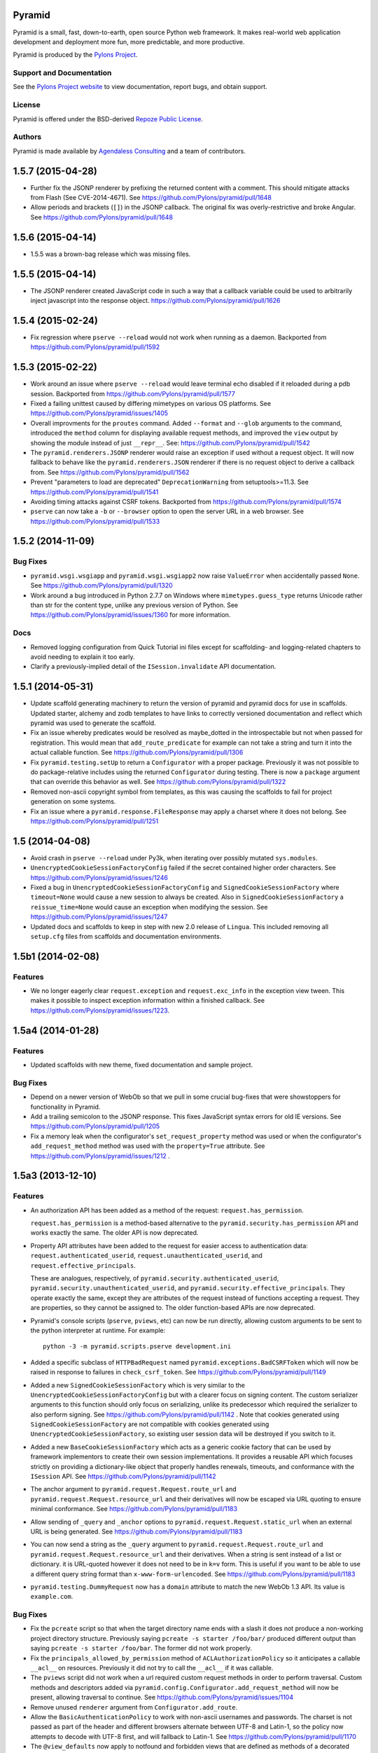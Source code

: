 Pyramid
=======

.. image:: https://travis-ci.org/Pylons/pyramid.png?branch=1.5-branch
        :target: https://travis-ci.org/Pylons/pyramid

.. image:: https://readthedocs.org/projects/pyramid/badge/?version=latest
        :target: http://docs.pylonsproject.org/projects/pyramid/en/latest/
        :alt: Documentation Status

Pyramid is a small, fast, down-to-earth, open source Python web framework.
It makes real-world web application development and
deployment more fun, more predictable, and more productive.

Pyramid is produced by the `Pylons Project <http://pylonsproject.org/>`_.

Support and Documentation
-------------------------

See the `Pylons Project website <http://pylonsproject.org/>`_ to view
documentation, report bugs, and obtain support.

License
-------

Pyramid is offered under the BSD-derived `Repoze Public License
<http://repoze.org/license.html>`_.

Authors
-------

Pyramid is made available by `Agendaless Consulting <http://agendaless.com>`_
and a team of contributors.



.. _changes_1.5.7:

1.5.7 (2015-04-28)
==================

- Further fix the JSONP renderer by prefixing the returned content with
  a comment. This should mitigate attacks from Flash (See CVE-2014-4671).
  See https://github.com/Pylons/pyramid/pull/1648

- Allow periods and brackets (``[]``) in the JSONP callback. The original
  fix was overly-restrictive and broke Angular.
  See https://github.com/Pylons/pyramid/pull/1648

.. _changes_1.5.6:

1.5.6 (2015-04-14)
==================

- 1.5.5 was a brown-bag release which was missing files.

.. _changes_1.5.5:

1.5.5 (2015-04-14)
==================

- The JSONP renderer created JavaScript code in such a way that a callback
  variable could be used to arbitrarily inject javascript into the response
  object. https://github.com/Pylons/pyramid/pull/1626

.. _changes_1.5.4:

1.5.4 (2015-02-24)
==================

- Fix regression where ``pserve --reload`` would not work when running
  as a daemon.
  Backported from https://github.com/Pylons/pyramid/pull/1592

.. _changes_1.5.3:

1.5.3 (2015-02-22)
==================

- Work around an issue where ``pserve --reload`` would leave terminal echo
  disabled if it reloaded during a pdb session.
  Backported from https://github.com/Pylons/pyramid/pull/1577

- Fixed a failing unittest caused by differing mimetypes on various
  OS platforms. See https://github.com/Pylons/pyramid/issues/1405

- Overall improvments for the ``proutes`` command. Added ``--format`` and
  ``--glob`` arguments to the command, introduced the ``method``
  column for displaying available request methods, and improved the ``view``
  output by showing the module instead of just ``__repr__``.
  See: https://github.com/Pylons/pyramid/pull/1542

- The ``pyramid.renderers.JSONP`` renderer would raise an exception if used
  without a request object. It will now fallback to behave like
  the ``pyramid.renderers.JSON`` renderer if there is no request object to
  derive a callback from. See https://github.com/Pylons/pyramid/pull/1562

- Prevent "parameters to load are deprecated" ``DeprecationWarning``
  from setuptools>=11.3. See https://github.com/Pylons/pyramid/pull/1541

- Avoiding timing attacks against CSRF tokens. Backported from
  https://github.com/Pylons/pyramid/pull/1574

- ``pserve`` can now take a ``-b`` or ``--browser`` option to open the server
  URL in a web browser. See https://github.com/Pylons/pyramid/pull/1533

.. _changes_1.5.2:

1.5.2 (2014-11-09)
==================

Bug Fixes
---------

- ``pyramid.wsgi.wsgiapp`` and ``pyramid.wsgi.wsgiapp2`` now raise
  ``ValueError`` when accidentally passed ``None``.
  See https://github.com/Pylons/pyramid/pull/1320

- Work around a bug introduced in Python 2.7.7 on Windows where
  ``mimetypes.guess_type`` returns Unicode rather than str for the content
  type, unlike any previous version of Python.  See
  https://github.com/Pylons/pyramid/issues/1360 for more information.

Docs
----

- Removed logging configuration from Quick Tutorial ini files except for
  scaffolding- and logging-related chapters to avoid needing to explain it too
  early.

- Clarify a previously-implied detail of the ``ISession.invalidate`` API
  documentation.

.. _changes_1.5.1:

1.5.1 (2014-05-31)
==================

- Update scaffold generating machinery to return the version of pyramid and
  pyramid docs for use in scaffolds. Updated starter, alchemy and zodb
  templates to have links to correctly versioned documentation and reflect
  which pyramid was used to generate the scaffold.

- Fix an issue whereby predicates would be resolved as maybe_dotted in the
  introspectable but not when passed for registration. This would mean that
  ``add_route_predicate`` for example can not take a string and turn it into
  the actual callable function.
  See https://github.com/Pylons/pyramid/pull/1306

- Fix ``pyramid.testing.setUp`` to return a ``Configurator`` with a proper
  package. Previously it was not possible to do package-relative includes
  using the returned ``Configurator`` during testing. There is now a
  ``package`` argument that can override this behavior as well.
  See https://github.com/Pylons/pyramid/pull/1322

- Removed non-ascii copyright symbol from templates, as this was
  causing the scaffolds to fail for project generation on some systems.

- Fix an issue where a ``pyramid.response.FileResponse`` may apply a charset
  where it does not belong. See https://github.com/Pylons/pyramid/pull/1251

.. _changes_1.5:

1.5 (2014-04-08)
================

- Avoid crash in ``pserve --reload`` under Py3k, when iterating over possibly
  mutated ``sys.modules``.

- ``UnencryptedCookieSessionFactoryConfig`` failed if the secret contained
  higher order characters. See https://github.com/Pylons/pyramid/issues/1246

- Fixed a bug in ``UnencryptedCookieSessionFactoryConfig`` and
  ``SignedCookieSessionFactory`` where ``timeout=None`` would cause a new
  session to always be created. Also in ``SignedCookieSessionFactory`` a
  ``reissue_time=None`` would cause an exception when modifying the session.
  See https://github.com/Pylons/pyramid/issues/1247

- Updated docs and scaffolds to keep in step with new 2.0 release of
  ``Lingua``.  This included removing all ``setup.cfg`` files from scaffolds
  and documentation environments.

1.5b1 (2014-02-08)
==================

Features
--------

- We no longer eagerly clear ``request.exception`` and ``request.exc_info`` in
  the exception view tween.  This makes it possible to inspect exception
  information within a finished callback.  See
  https://github.com/Pylons/pyramid/issues/1223.

1.5a4 (2014-01-28)
==================

Features
--------

- Updated scaffolds with new theme, fixed documentation and sample project.

Bug Fixes
---------

- Depend on a newer version of WebOb so that we pull in some crucial bug-fixes
  that were showstoppers for functionality in Pyramid.

- Add a trailing semicolon to the JSONP response. This fixes JavaScript syntax
  errors for old IE versions. See https://github.com/Pylons/pyramid/pull/1205

- Fix a memory leak when the configurator's ``set_request_property`` method was
  used or when the configurator's ``add_request_method`` method was used with
  the ``property=True`` attribute.  See
  https://github.com/Pylons/pyramid/issues/1212 .

1.5a3 (2013-12-10)
==================

Features
--------

- An authorization API has been added as a method of the
  request: ``request.has_permission``.

  ``request.has_permission`` is a method-based alternative to the
  ``pyramid.security.has_permission`` API and works exactly the same.  The
  older API is now deprecated.

- Property API attributes have been added to the request for easier access to
  authentication data: ``request.authenticated_userid``,
  ``request.unauthenticated_userid``, and ``request.effective_principals``.

  These are analogues, respectively, of
  ``pyramid.security.authenticated_userid``,
  ``pyramid.security.unauthenticated_userid``, and
  ``pyramid.security.effective_principals``.  They operate exactly the same,
  except they are attributes of the request instead of functions accepting a
  request.  They are properties, so they cannot be assigned to.  The older
  function-based APIs are now deprecated.

- Pyramid's console scripts (``pserve``, ``pviews``, etc) can now be run
  directly, allowing custom arguments to be sent to the python interpreter
  at runtime. For example::

      python -3 -m pyramid.scripts.pserve development.ini

- Added a specific subclass of ``HTTPBadRequest`` named
  ``pyramid.exceptions.BadCSRFToken`` which will now be raised in response
  to failures in ``check_csrf_token``.
  See https://github.com/Pylons/pyramid/pull/1149

- Added a new ``SignedCookieSessionFactory`` which is very similar to the
  ``UnencryptedCookieSessionFactoryConfig`` but with a clearer focus on signing
  content. The custom serializer arguments to this function should only focus
  on serializing, unlike its predecessor which required the serializer to also
  perform signing.  See https://github.com/Pylons/pyramid/pull/1142 .  Note
  that cookies generated using ``SignedCookieSessionFactory`` are not
  compatible with cookies generated using ``UnencryptedCookieSessionFactory``,
  so existing user session data will be destroyed if you switch to it.

- Added a new ``BaseCookieSessionFactory`` which acts as a generic cookie
  factory that can be used by framework implementors to create their own
  session implementations. It provides a reusable API which focuses strictly
  on providing a dictionary-like object that properly handles renewals,
  timeouts, and conformance with the ``ISession`` API.
  See https://github.com/Pylons/pyramid/pull/1142

- The anchor argument to ``pyramid.request.Request.route_url`` and
  ``pyramid.request.Request.resource_url`` and their derivatives will now be
  escaped via URL quoting to ensure minimal conformance.  See
  https://github.com/Pylons/pyramid/pull/1183

- Allow sending of ``_query`` and ``_anchor`` options to
  ``pyramid.request.Request.static_url`` when an external URL is being
  generated.
  See https://github.com/Pylons/pyramid/pull/1183

- You can now send a string as the ``_query`` argument to
  ``pyramid.request.Request.route_url`` and
  ``pyramid.request.Request.resource_url`` and their derivatives.  When a
  string is sent instead of a list or dictionary. it is URL-quoted however it
  does not need to be in ``k=v`` form.  This is useful if you want to be able
  to use a different query string format than ``x-www-form-urlencoded``.  See
  https://github.com/Pylons/pyramid/pull/1183

- ``pyramid.testing.DummyRequest`` now has a ``domain`` attribute to match the
  new WebOb 1.3 API.  Its value is ``example.com``.

Bug Fixes
---------

- Fix the ``pcreate`` script so that when the target directory name ends with a
  slash it does not produce a non-working project directory structure.
  Previously saying ``pcreate -s starter /foo/bar/`` produced different output
  than  saying ``pcreate -s starter /foo/bar``.  The former did not work
  properly.

- Fix the ``principals_allowed_by_permission`` method of
  ``ACLAuthorizationPolicy`` so it anticipates a callable ``__acl__``
  on resources.  Previously it did not try to call the ``__acl__``
  if it was callable.

- The ``pviews`` script did not work when a url required custom request
  methods in order to perform traversal. Custom methods and descriptors added
  via ``pyramid.config.Configurator.add_request_method`` will now be present,
  allowing traversal to continue.
  See https://github.com/Pylons/pyramid/issues/1104

- Remove unused ``renderer`` argument from ``Configurator.add_route``.

- Allow the ``BasicAuthenticationPolicy`` to work with non-ascii usernames
  and passwords. The charset is not passed as part of the header and different
  browsers alternate between UTF-8 and Latin-1, so the policy now attempts
  to decode with UTF-8 first, and will fallback to Latin-1.
  See https://github.com/Pylons/pyramid/pull/1170

- The ``@view_defaults`` now apply to notfound and forbidden views
  that are defined as methods of a decorated class.
  See https://github.com/Pylons/pyramid/issues/1173

Documentation
-------------

- Added a "Quick Tutorial" to go with the Quick Tour

- Removed mention of ``pyramid_beaker`` from docs.  Beaker is no longer
  maintained.  Point people at ``pyramid_redis_sessions`` instead.

- Add documentation for ``pyramid.interfaces.IRendererFactory`` and
  ``pyramid.interfaces.IRenderer``.

Backwards Incompatibilities
---------------------------

- The key/values in the ``_query`` parameter of ``request.route_url`` and the
  ``query`` parameter of ``request.resource_url`` (and their variants), used
  to encode a value of ``None`` as the string ``'None'``, leaving the resulting
  query string to be ``a=b&key=None``. The value is now dropped in this
  situation, leaving a query string of ``a=b&key=``.
  See https://github.com/Pylons/pyramid/issues/1119

Deprecations
------------

- Deprecate the ``pyramid.interfaces.ITemplateRenderer`` interface. It was
  ill-defined and became unused when Mako and Chameleon template bindings were
  split into their own packages.

- The ``pyramid.session.UnencryptedCookieSessionFactoryConfig`` API has been
  deprecated and is superseded by the
  ``pyramid.session.SignedCookieSessionFactory``.  Note that while the cookies
  generated by the ``UnencryptedCookieSessionFactoryConfig``
  are compatible with cookies generated by old releases, cookies generated by
  the SignedCookieSessionFactory are not. See
  https://github.com/Pylons/pyramid/pull/1142

- The ``pyramid.security.has_permission`` API is now deprecated.  Instead, use
  the newly-added ``has_permission`` method of the request object.

- The ``pyramid.security.effective_principals`` API is now deprecated.
  Instead, use the newly-added ``effective_principals`` attribute of the
  request object.

- The ``pyramid.security.authenticated_userid`` API is now deprecated.
  Instead, use the newly-added ``authenticated_userid`` attribute of the
  request object.

- The ``pyramid.security.unauthenticated_userid`` API is now deprecated.
  Instead, use the newly-added ``unauthenticated_userid`` attribute of the
  request object.

Dependencies
------------

- Pyramid now depends on WebOb>=1.3 (it uses ``webob.cookies.CookieProfile``
  from 1.3+).

1.5a2 (2013-09-22)
==================

Features
--------

- Users can now provide dotted Python names to as the ``factory`` argument
  the Configurator methods named ``add_{view,route,subscriber}_predicate``
  (instead of passing the predicate factory directly, you can pass a
  dotted name which refers to the factory).

Bug Fixes
---------

- Fix an exception in ``pyramid.path.package_name`` when resolving the package
  name for namespace packages that had no ``__file__`` attribute.

Backwards Incompatibilities
---------------------------

- Pyramid no longer depends on or configures the Mako and Chameleon templating
  system renderers by default.  Disincluding these templating systems by
  default means that the Pyramid core has fewer dependencies and can run on
  future platforms without immediate concern for the compatibility of its
  templating add-ons.  It also makes maintenance slightly more effective, as
  different people can maintain the templating system add-ons that they
  understand and care about without needing commit access to the Pyramid core,
  and it allows users who just don't want to see any packages they don't use
  come along for the ride when they install Pyramid.

  This means that upon upgrading to Pyramid 1.5a2+, projects that use either
  of these templating systems will see a traceback that ends something like
  this when their application attempts to render a Chameleon or Mako template::

     ValueError: No such renderer factory .pt

  Or::

     ValueError: No such renderer factory .mako

  Or::

     ValueError: No such renderer factory .mak

  Support for Mako templating has been moved into an add-on package named
  ``pyramid_mako``, and support for Chameleon templating has been moved into
  an add-on package named ``pyramid_chameleon``.  These packages are drop-in
  replacements for the old built-in support for these templating langauges.
  All you have to do is install them and make them active in your configuration
  to register renderer factories for ``.pt`` and/or ``.mako`` (or ``.mak``) to
  make your application work again.

  To re-add support for Chameleon and/or Mako template renderers into your
  existing projects, follow the below steps.

  If you depend on Mako templates:

  * Make sure the ``pyramid_mako`` package is installed.  One way to do this
    is by adding ``pyramid_mako`` to the ``install_requires`` section of your
    package's ``setup.py`` file and afterwards rerunning ``setup.py develop``::

        setup(
            #...
            install_requires=[
                'pyramid_mako',         # new dependency
                'pyramid',
                #...
            ],
        )

  * Within the portion of your application which instantiates a Pyramid
    ``pyramid.config.Configurator`` (often the ``main()`` function in
    your project's ``__init__.py`` file), tell Pyramid to include the
    ``pyramid_mako`` includeme::

        config = Configurator(.....)
        config.include('pyramid_mako')

  If you depend on Chameleon templates:

  * Make sure the ``pyramid_chameleon`` package is installed.  One way to do
    this is by adding ``pyramid_chameleon`` to the ``install_requires`` section
    of your package's ``setup.py`` file and afterwards rerunning
    ``setup.py develop``::

        setup(
            #...
            install_requires=[
                'pyramid_chameleon',         # new dependency
                'pyramid',
                #...
            ],
        )

  * Within the portion of your application which instantiates a Pyramid
    ``~pyramid.config.Configurator`` (often the ``main()`` function in
    your project's ``__init__.py`` file), tell Pyramid to include the
    ``pyramid_chameleon`` includeme::

        config = Configurator(.....)
        config.include('pyramid_chameleon')

  Note that it's also fine to install these packages into *older* Pyramids for
  forward compatibility purposes.  Even if you don't upgrade to Pyramid 1.5
  immediately, performing the above steps in a Pyramid 1.4 installation is
  perfectly fine, won't cause any difference, and will give you forward
  compatibility when you eventually do upgrade to Pyramid 1.5.

  With the removal of Mako and Chameleon support from the core, some
  unit tests that use the ``pyramid.renderers.render*`` methods may begin to
  fail.  If any of your unit tests are invoking either
  ``pyramid.renderers.render()``  or ``pyramid.renderers.render_to_response()``
  with either Mako or Chameleon templates then the
  ``pyramid.config.Configurator`` instance in effect during
  the unit test should be also be updated to include the addons, as shown
  above. For example::

        class ATest(unittest.TestCase):
            def setUp(self):
                self.config = pyramid.testing.setUp()
                self.config.include('pyramid_mako')

            def test_it(self):
                result = pyramid.renderers.render('mypkg:templates/home.mako', {})

  Or::

        class ATest(unittest.TestCase):
            def setUp(self):
                self.config = pyramid.testing.setUp()
                self.config.include('pyramid_chameleon')

            def test_it(self):
                result = pyramid.renderers.render('mypkg:templates/home.pt', {})

- If you're using the Pyramid debug toolbar, when you upgrade Pyramid to
  1.5a2+, you'll also need to upgrade the ``pyramid_debugtoolbar`` package to
  at least version 1.0.8, as older toolbar versions are not compatible with
  Pyramid 1.5a2+ due to the removal of Mako support from the core.  It's
  fine to use this newer version of the toolbar code with older Pyramids too.

- Removed the ``request.response_*`` varying attributes. These attributes
  have been deprecated since Pyramid 1.1, and as per the deprecation policy,
  have now been removed.

- ``request.response`` will no longer be mutated when using the
  ``pyramid.renderers.render()`` API.  Almost all renderers mutate the
  ``request.response`` response object (for example, the JSON renderer sets
  ``request.response.content_type`` to ``application/json``), but this is
  only necessary when the renderer is generating a response; it was a bug
  when it was done as a side effect of calling ``pyramid.renderers.render()``.

- Removed the ``bfg2pyramid`` fixer script.

- The ``pyramid.events.NewResponse`` event is now sent **after** response
  callbacks are executed.  It previously executed before response callbacks
  were executed.  Rationale: it's more useful to be able to inspect the response
  after response callbacks have done their jobs instead of before.

- Removed the class named ``pyramid.view.static`` that had been deprecated
  since Pyramid 1.1.  Instead use ``pyramid.static.static_view`` with
  ``use_subpath=True`` argument.

- Removed the ``pyramid.view.is_response`` function that had been deprecated
  since Pyramid 1.1.  Use the ``pyramid.request.Request.is_response`` method
  instead.

- Removed the ability to pass the following arguments to
  ``pyramid.config.Configurator.add_route``: ``view``, ``view_context``.
  ``view_for``, ``view_permission``, ``view_renderer``, and ``view_attr``.
  Using these arguments had been deprecated since Pyramid 1.1.  Instead of
  passing view-related arguments to ``add_route``, use a separate call to
  ``pyramid.config.Configurator.add_view`` to associate a view with a route
  using its ``route_name`` argument.  Note that this impacts the
  ``pyramid.config.Configurator.add_static_view`` function too, because it
  delegates to ``add_route``.

- Removed the ability to influence and query a ``pyramid.request.Request``
  object as if it were a dictionary.  Previously it was possible to use methods
  like ``__getitem__``, ``get``, ``items``, and other dictlike methods to
  access values in the WSGI environment.  This behavior had been deprecated
  since Pyramid 1.1.  Use methods of ``request.environ`` (a real dictionary)
  instead.

- Removed ancient backwards compatibily hack in
  ``pyramid.traversal.DefaultRootFactory`` which populated the ``__dict__`` of
  the factory with the matchdict values for compatibility with BFG 0.9.

- The ``renderer_globals_factory`` argument to the
  ``pyramid.config.Configurator` constructor and its ``setup_registry`` method
  has been removed.  The ``set_renderer_globals_factory`` method of
  ``pyramid.config.Configurator`` has also been removed.  The (internal)
  ``pyramid.interfaces.IRendererGlobals`` interface was also removed.  These
  arguments, methods and interfaces had been deprecated since 1.1.  Use a
  ``BeforeRender`` event subscriber as documented in the "Hooks" chapter of the
  Pyramid narrative documentation instead of providing renderer globals values
  to the configurator.

Deprecations
------------

- The ``pyramid.config.Configurator.set_request_property`` method now issues
  a deprecation warning when used.  It had been docs-deprecated in 1.4
  but did not issue a deprecation warning when used.

1.5a1 (2013-08-30)
==================

Features
--------

- A new http exception subclass named ``pyramid.httpexceptions.HTTPSuccessful``
  was added.  You can use this class as the ``context`` of an exception
  view to catch all 200-series "exceptions" (e.g. "raise HTTPOk").  This
  also allows you to catch *only* the ``HTTPOk`` exception itself; previously
  this was impossible because a number of other exceptions
  (such as ``HTTPNoContent``) inherited from ``HTTPOk``, but now they do not.

- You can now generate "hybrid" urldispatch/traversal URLs more easily
  by using the new ``route_name``, ``route_kw`` and ``route_remainder_name``
  arguments to  ``request.resource_url`` and ``request.resource_path``.  See
  the new section of the "Combining Traversal and URL Dispatch" documentation
  chapter entitled  "Hybrid URL Generation".

- It is now possible to escape double braces in Pyramid scaffolds (unescaped,
  these represent replacement values).  You can use ``\{\{a\}\}`` to
  represent a "bare" ``{{a}}``.  See
  https://github.com/Pylons/pyramid/pull/862

- Add ``localizer`` and ``locale_name`` properties (reified) to the request.
  See https://github.com/Pylons/pyramid/issues/508.  Note that the
  ``pyramid.i18n.get_localizer`` and ``pyramid.i18n.get_locale_name`` functions
  now simply look up these properties on the request.

- Add ``pdistreport`` script, which prints the Python version in use, the
  Pyramid version in use, and the version number and location of all Python
  distributions currently installed.

- Add the ability to invert the result of any view, route, or subscriber
  predicate using the ``not_`` class.  For example::

     from pyramid.config import not_

     @view_config(route_name='myroute', request_method=not_('POST'))
     def myview(request): ...

  The above example will ensure that the view is called if the request method
  is not POST (at least if no other view is more specific).

  The ``pyramid.config.not_`` class can be used against any value that is
  a predicate value passed in any of these contexts:

  - ``pyramid.config.Configurator.add_view``

  - ``pyramid.config.Configurator.add_route``

  - ``pyramid.config.Configurator.add_subscriber``

  - ``pyramid.view.view_config``

  - ``pyramid.events.subscriber``

- ``scripts/prequest.py``: add support for submitting ``PUT`` and ``PATCH``
  requests.  See https://github.com/Pylons/pyramid/pull/1033.  add support for
  submitting ``OPTIONS`` and ``PROPFIND`` requests, and  allow users to specify
  basic authentication credentials in the request via a ``--login`` argument to
  the script.  See https://github.com/Pylons/pyramid/pull/1039.

- ``ACLAuthorizationPolicy`` supports ``__acl__`` as a callable. This
  removes the ambiguity between the potential ``AttributeError`` that would
  be raised on the ``context`` when the property was not defined and the
  ``AttributeError`` that could be raised from any user-defined code within
  a dynamic property. It is recommended to define a dynamic ACL as a callable
  to avoid this ambiguity. See https://github.com/Pylons/pyramid/issues/735.

- Allow a protocol-relative URL (e.g. ``//example.com/images``) to be passed to
  ``pyramid.config.Configurator.add_static_view``. This allows
  externally-hosted static URLs to be generated based on the current protocol.

- The ``AuthTktAuthenticationPolicy`` has two new options to configure its
  domain usage:

  * ``parent_domain``: if set the authentication cookie is set on
    the parent domain. This is useful if you have multiple sites sharing the
    same domain.
  * ``domain``: if provided the cookie is always set for this domain, bypassing
    all usual logic.

  See https://github.com/Pylons/pyramid/pull/1028,
  https://github.com/Pylons/pyramid/pull/1072 and
  https://github.com/Pylons/pyramid/pull/1078.

- The ``AuthTktAuthenticationPolicy`` now supports IPv6 addresses when using
  the ``include_ip=True`` option. This is possibly incompatible with
  alternative ``auth_tkt`` implementations, as the specification does not
  define how to properly handle IPv6. See
  https://github.com/Pylons/pyramid/issues/831.

- Make it possible to use variable arguments via
  ``pyramid.paster.get_appsettings``. This also allowed the generated
  ``initialize_db`` script from the ``alchemy`` scaffold to grow support
  for options in the form ``a=1 b=2`` so you can fill in
  values in a parameterized ``.ini`` file, e.g.
  ``initialize_myapp_db etc/development.ini a=1 b=2``.
  See https://github.com/Pylons/pyramid/pull/911

- The ``request.session.check_csrf_token()`` method and the ``check_csrf`` view
  predicate now take into account the value of the HTTP header named
  ``X-CSRF-Token`` (as well as the ``csrf_token`` form parameter, which they
  always did).  The header is tried when the form parameter does not exist.

- View lookup will now search for valid views based on the inheritance
  hierarchy of the context. It tries to find views based on the most
  specific context first, and upon predicate failure, will move up the
  inheritance chain to test views found by the super-type of the context.
  In the past, only the most specific type containing views would be checked
  and if no matching view could be found then a PredicateMismatch would be
  raised. Now predicate mismatches don't hide valid views registered on
  super-types. Here's an example that now works::

     class IResource(Interface):

         ...

     @view_config(context=IResource)
     def get(context, request):

         ...

     @view_config(context=IResource, request_method='POST')
     def post(context, request):

         ...

     @view_config(context=IResource, request_method='DELETE')
     def delete(context, request):

         ...

     @implementer(IResource)
     class MyResource:

         ...

     @view_config(context=MyResource, request_method='POST')
     def override_post(context, request):

         ...

  Previously the override_post view registration would hide the get
  and delete views in the context of MyResource -- leading to a
  predicate mismatch error when trying to use GET or DELETE
  methods. Now the views are found and no predicate mismatch is
  raised.
  See https://github.com/Pylons/pyramid/pull/786 and
  https://github.com/Pylons/pyramid/pull/1004 and
  https://github.com/Pylons/pyramid/pull/1046

- The ``pserve`` command now takes a ``-v`` (or ``--verbose``) flag and a
  ``-q`` (or ``--quiet``) flag.  Output from running ``pserve`` can be
  controlled using these flags.  ``-v`` can be specified multiple times to
  increase verbosity.  ``-q`` sets verbosity to ``0`` unconditionally.  The
  default verbosity level is ``1``.

- The ``alchemy`` scaffold tests now provide better coverage.  See
  https://github.com/Pylons/pyramid/pull/1029

- The ``pyramid.config.Configurator.add_route`` method now supports being
  called with an external URL as pattern. See
  https://github.com/Pylons/pyramid/issues/611 and the documentation section
  in the "URL Dispatch" chapter entitled "External Routes" for more information.

Bug Fixes
---------

- It was not possible to use ``pyramid.httpexceptions.HTTPException`` as
  the ``context`` of an exception view as very general catchall for
  http-related exceptions when you wanted that exception view to override the
  default exception view.  See https://github.com/Pylons/pyramid/issues/985

- When the ``pyramid.reload_templates`` setting was true, and a Chameleon
  template was reloaded, and the renderer specification named a macro
  (e.g. ``foo#macroname.pt``), renderings of the template after the template
  was reloaded due to a file change would produce the entire template body
  instead of just a rendering of the macro.  See
  https://github.com/Pylons/pyramid/issues/1013.

- Fix an obscure problem when combining a virtual root with a route with a
  ``*traverse`` in its pattern.  Now the traversal path generated in
  such a configuration will be correct, instead of an element missing
  a leading slash.

- Fixed a Mako renderer bug returning a tuple with a previous defname value
  in some circumstances. See https://github.com/Pylons/pyramid/issues/1037
  for more information.

- Make the ``pyramid.config.assets.PackageOverrides`` object implement the API
  for ``__loader__`` objects specified in PEP 302.  Proxies to the
  ``__loader__`` set by the importer, if present; otherwise, raises
  ``NotImplementedError``.  This makes Pyramid static view overrides work
  properly under Python 3.3 (previously they would not).  See
  https://github.com/Pylons/pyramid/pull/1015 for more information.

- ``mako_templating``: added defensive workaround for non-importability of
  ``mako`` due to upstream ``markupsafe`` dropping Python 3.2 support.  Mako
  templating will no longer work under the combination of MarkupSafe 0.17 and
  Python 3.2 (although the combination of MarkupSafe 0.17 and Python 3.3 or any
  supported Python 2 version will work OK).

- Spaces and dots may now be in mako renderer template paths. This was
  broken when support for the new makodef syntax was added in 1.4a1.
  See https://github.com/Pylons/pyramid/issues/950

- ``pyramid.debug_authorization=true`` will now correctly print out
  ``Allowed`` for views registered with ``NO_PERMISSION_REQUIRED`` instead
  of invoking the ``permits`` method of the authorization policy.
  See https://github.com/Pylons/pyramid/issues/954

- Pyramid failed to install on some systems due to being packaged with
  some test files containing higher order characters in their names. These
  files have now been removed. See
  https://github.com/Pylons/pyramid/issues/981

- ``pyramid.testing.DummyResource`` didn't define ``__bool__``, so code under
  Python 3 would use ``__len__`` to find truthiness; this usually caused an
  instance of DummyResource to be "falsy" instead of "truthy".  See
  https://github.com/Pylons/pyramid/pull/1032

- The ``alchemy`` scaffold would break when the database was MySQL during
  tables creation.  See https://github.com/Pylons/pyramid/pull/1049

- The ``current_route_url`` method now attaches the query string to the URL by
  default. See
  https://github.com/Pylons/pyramid/issues/1040

- Make ``pserve.cherrypy_server_runner`` Python 3 compatible. See
  https://github.com/Pylons/pyramid/issues/718

Backwards Incompatibilities
---------------------------

- Modified the ``current_route_url`` method in pyramid.Request. The method
  previously returned the URL without the query string by default, it now does
  attach the query string unless it is overriden.

- The ``route_url`` and ``route_path`` APIs no longer quote ``/``
  to ``%2F`` when a replacement value contains a ``/``.  This was pointless,
  as WSGI servers always unquote the slash anyway, and Pyramid never sees the
  quoted value.

- It is no longer possible to set a ``locale_name`` attribute of the request,
  nor is it possible to set a ``localizer`` attribute of the request.  These
  are now "reified" properties that look up a locale name and localizer
  respectively using the machinery described in the "Internationalization"
  chapter of the documentation.

- If you send an ``X-Vhm-Root`` header with a value that ends with a slash (or
  any number of slashes), the trailing slash(es) will be removed before a URL
  is generated when you use use ``request.resource_url`` or
  ``request.resource_path``.  Previously the virtual root path would not have
  trailing slashes stripped, which would influence URL generation.

- The ``pyramid.interfaces.IResourceURL`` interface has now grown two new
  attributes: ``virtual_path_tuple`` and ``physical_path_tuple``.  These should
  be the tuple form of the resource's path (physical and virtual).




